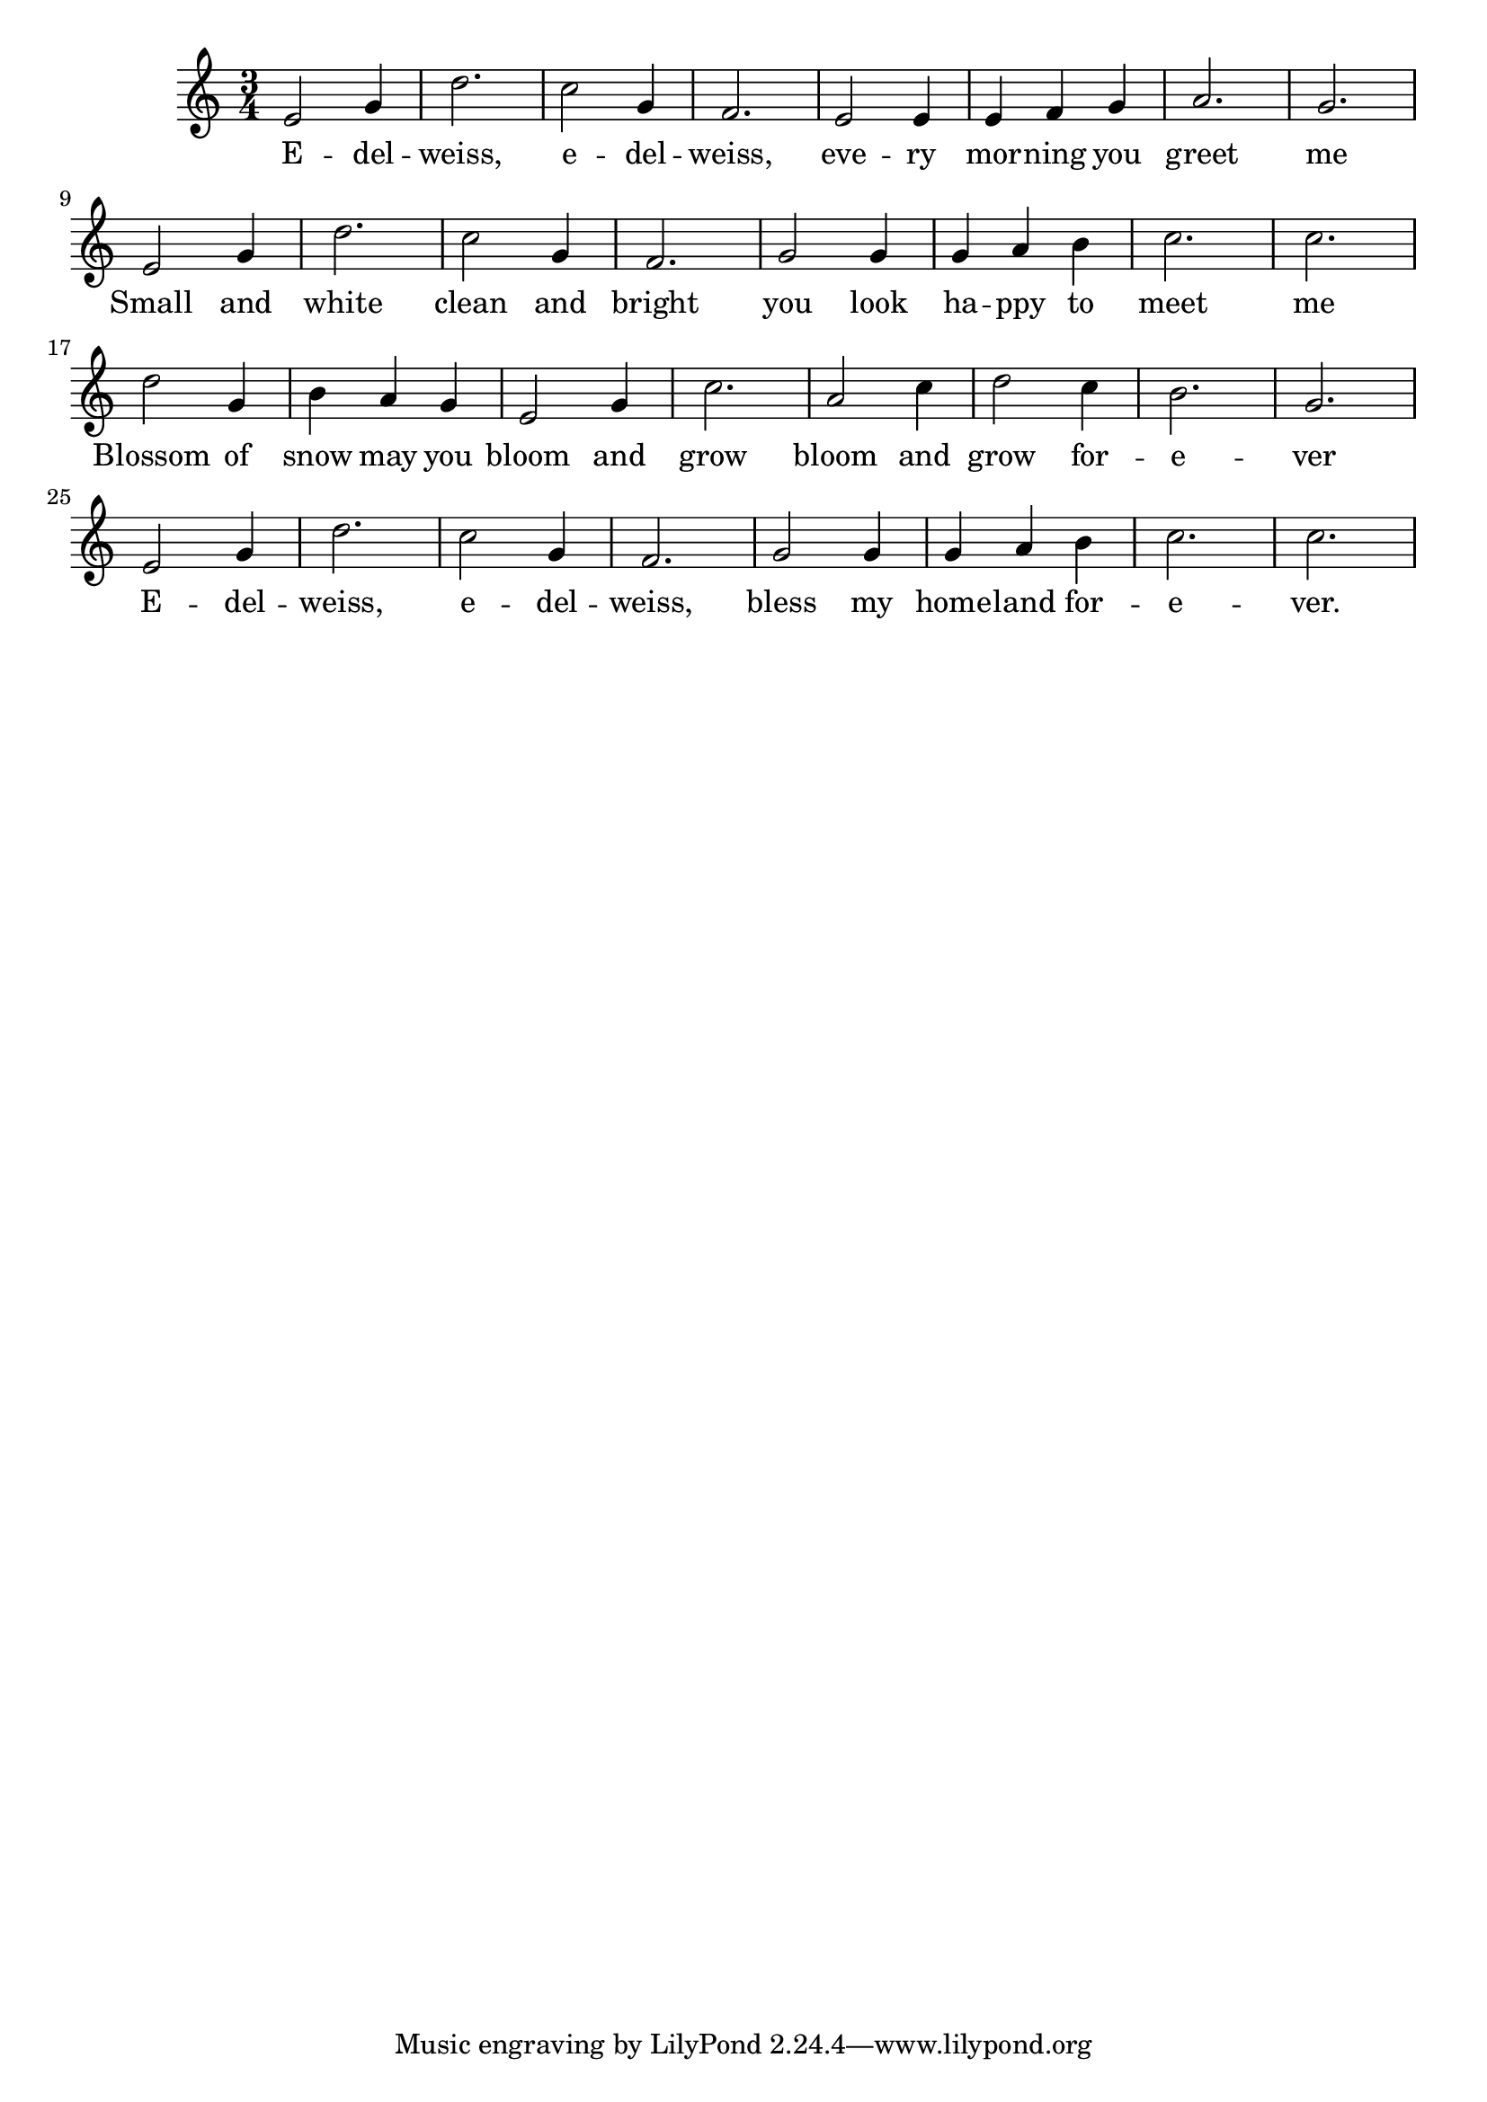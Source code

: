 \score {
%<< \new ChordNames \chordmode {
%  g2. d g c g e:m a:m7 d:7
%  g d g c g d:7 g g
%  d d g g c a:7 d d:7
%  g d g c g d:7 g g
%}
%\context FretBoards \chordmode {
%  g2. d g c g e:m a:m7 d:7
%  g d g c g d:7 g g
%  d d g g c a:7 d d:7
%  g d g c g d:7 g g
%}
\new Staff {
  \clef "treble"
  \time 3/4
  \transpose c c'
  \new Voice {
    e2 g4 | d'2. | c'2 g4 | f2. | e2 e4 | e f g | a2. | g2. | \break
    e2 g4 | d'2. | c'2 g4 | f2. | g2 g4 | g a b | c'2. | c'2. | \break
    d'2 g4 | b4 a g | e2 g4 | c'2. | a2 c'4 | d'2 c'4 | b2. | g2. | \break
    e2 g4 | d'2. | c'2 g4 | f2. | g2 g4 | g a b | c'2. | c'2. 
  }
  \addlyrics {
    E -- del -- weiss, e -- del -- weiss, eve -- ry mor -- ning you greet me
    Small and white clean and bright you look ha -- ppy to meet me
    Blossom of snow may you bloom and grow bloom and grow for -- e -- ver
    E -- del -- weiss, e -- del -- weiss, bless my home -- land for -- e -- ver.
  }
}
%>>
\header {
  title = "Edelweiss"
  composer = "Richard Rodgers, Oscar Hammerstein II"
}
}
